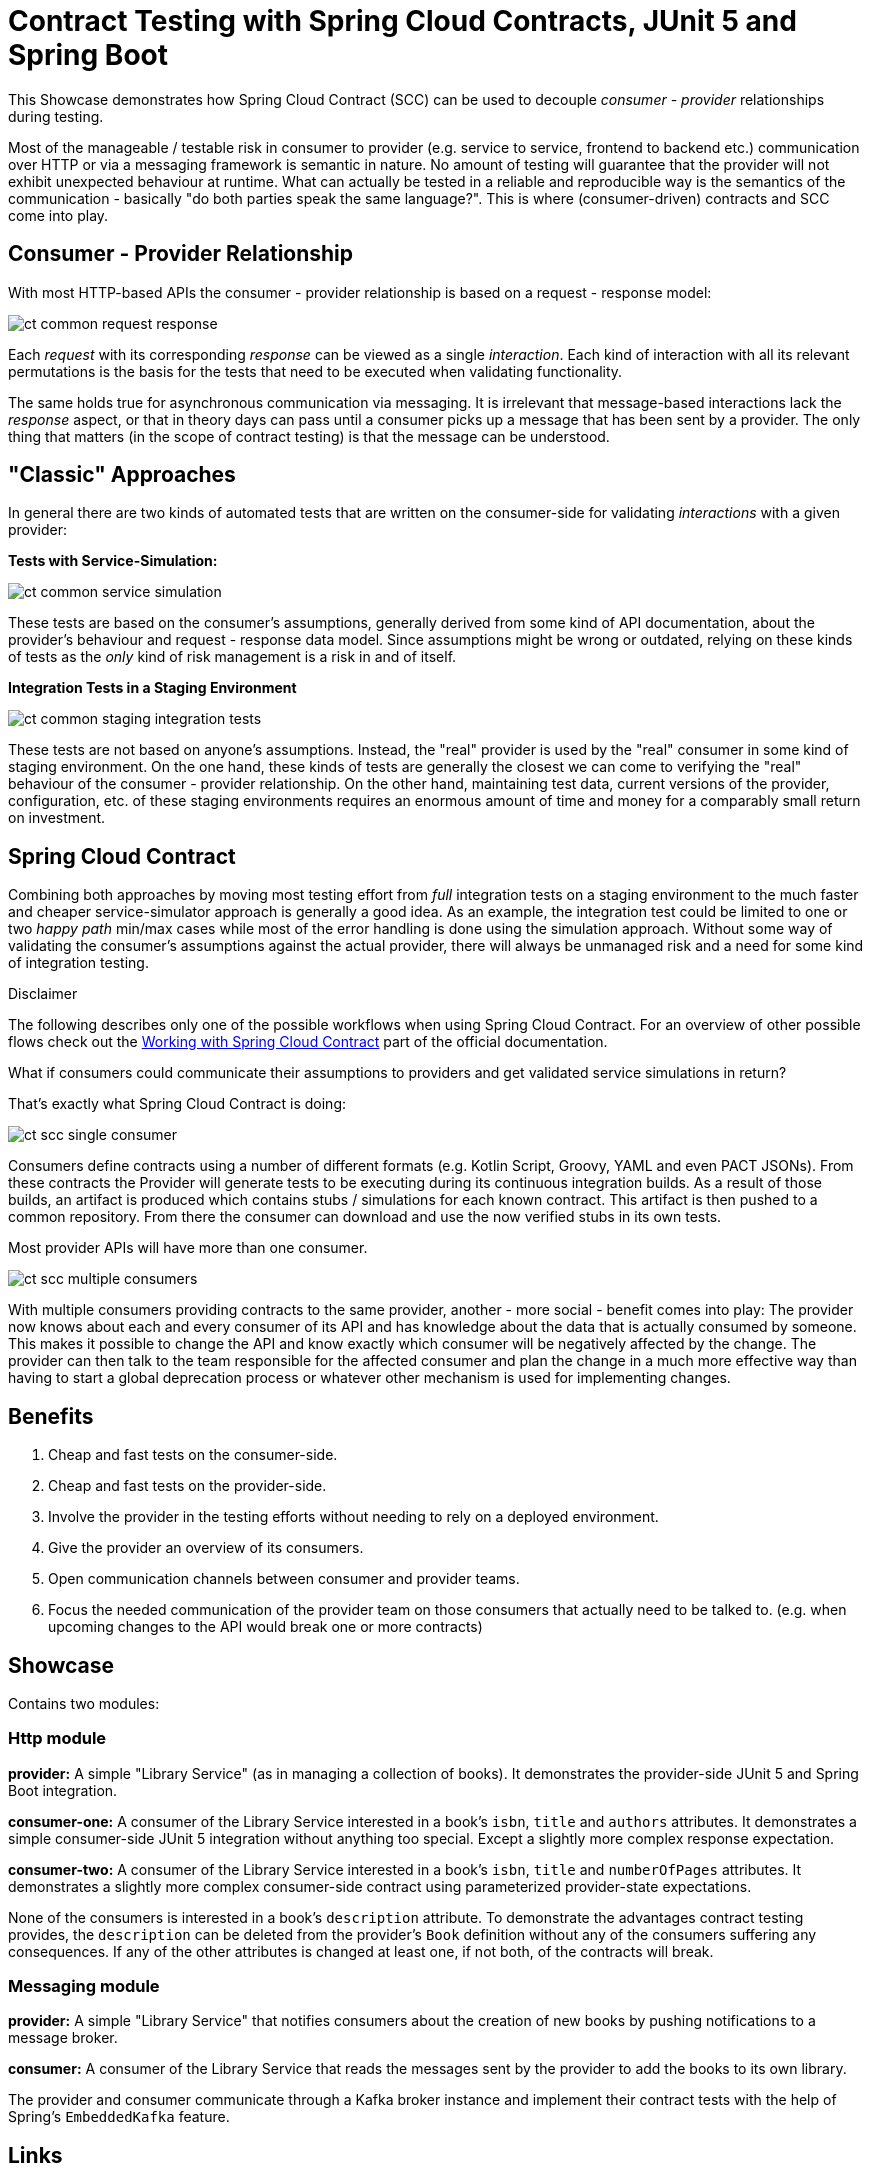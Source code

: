 = Contract Testing with Spring Cloud Contracts, JUnit 5 and Spring Boot

This Showcase demonstrates how Spring Cloud Contract (SCC) can be used to decouple _consumer - provider_ relationships during testing.

Most of the manageable / testable risk in consumer to provider (e.g. service to service, frontend to backend etc.) communication over HTTP
or via a messaging framework is semantic in nature.  No amount of testing will guarantee that the provider will not exhibit unexpected
behaviour at runtime.  What can actually be tested in a reliable and reproducible way is the semantics of the communication - basically "do
both parties speak the same language?".  This is where (consumer-driven) contracts and SCC come into play.

== Consumer - Provider Relationship

With most HTTP-based APIs the consumer - provider relationship is based on a request - response model:

image::../assets/images/ct_common_request-response.svg[]

Each _request_ with its corresponding _response_ can be viewed as a single _interaction_.
Each kind of interaction with all its relevant permutations is the basis for the tests that need to be executed when validating functionality.

The same holds true for asynchronous communication via messaging. It is irrelevant that message-based interactions lack the _response_
aspect, or that in theory days can pass until a consumer picks up a message that has been sent by a provider. The only thing that matters
(in the scope of contract testing) is that the message can be understood.

== "Classic" Approaches

In general there are two kinds of automated tests that are written on the consumer-side for validating _interactions_ with a given provider:

**Tests with Service-Simulation:**

image::../assets/images/ct_common_service-simulation.svg[]

These tests are based on the consumer's assumptions, generally derived from some kind of API documentation, about the provider's behaviour and request - response data model.
Since assumptions might be wrong or outdated, relying on these kinds of tests as the _only_ kind of risk management is a risk in and of itself.

**Integration Tests in a Staging Environment**

image::../assets/images/ct_common_staging-integration-tests.svg[]

These tests are not based on anyone's assumptions.
Instead, the "real" provider is used by the "real" consumer in some kind of staging environment.
On the one hand, these kinds of tests are generally the closest we can come to verifying the "real" behaviour of the consumer - provider relationship.
On the other hand, maintaining test data, current versions of the provider, configuration, etc. of these staging environments requires an enormous amount of time and money for a comparably small return on investment.

== Spring Cloud Contract

Combining both approaches by moving most testing effort from _full_ integration tests on a staging environment to the much faster and cheaper service-simulator approach is generally a good idea.
As an example, the integration test could be limited to one or two _happy path_ min/max cases while most of the error handling is done using the simulation approach.
Without some way of validating the consumer's assumptions against the actual provider, there will always be unmanaged risk and a need for some kind of integration testing.

.Disclaimer
****
The following describes only one of the possible workflows when using Spring Cloud Contract.
For an overview of other possible flows check out the link:https://cloud.spring.io/spring-cloud-contract/reference/html/documentation-overview.html#working-with-spring-cloud-contract[Working with Spring Cloud Contract] part of the official documentation.
****

What if consumers could communicate their assumptions to providers and get validated service simulations in return?

That's exactly what Spring Cloud Contract is doing:

image::../assets/images/ct_scc_single-consumer.svg[]

Consumers define contracts using a number of different formats (e.g. Kotlin Script, Groovy, YAML and even PACT JSONs).
From these contracts the Provider will generate tests to be executing during its continuous integration builds.
As a result of those builds, an artifact is produced which contains stubs / simulations for each known contract.
This artifact is then pushed to a common repository.
From there the consumer can download and use the now verified stubs in its own tests.

Most provider APIs will have more than one consumer.

image::../assets/images/ct_scc_multiple-consumers.svg[]

With multiple consumers providing contracts to the same provider, another - more social - benefit comes into play:
The provider now knows about each and every consumer of its API and has knowledge about the data that is actually consumed by someone.
This makes it possible to change the API and know exactly which consumer will be negatively affected by the change.
The provider can then talk to the team responsible for the affected consumer and plan the change in a much more effective way than having to start a global deprecation process or whatever other mechanism is used for implementing changes.

== Benefits

1. Cheap and fast tests on the consumer-side.
2. Cheap and fast tests on the provider-side.
3. Involve the provider in the testing efforts without needing to rely on a deployed environment.
4. Give the provider an overview of its consumers.
5. Open communication channels between consumer and provider teams.
6. Focus the needed communication of the provider team on those consumers that actually need to be talked to. (e.g. when upcoming changes to the API would break one or more contracts)

== Showcase

Contains two modules:

=== Http module

**provider:** A simple "Library Service" (as in managing a collection of books).
It demonstrates the provider-side JUnit 5 and Spring Boot integration.

**consumer-one:** A consumer of the Library Service interested in a book's `isbn`, `title` and `authors` attributes.
It demonstrates a simple consumer-side JUnit 5 integration without anything too special.
Except a slightly more complex response expectation.

**consumer-two:** A consumer of the Library Service interested in a book's `isbn`, `title` and `numberOfPages` attributes.
It demonstrates a slightly more complex consumer-side contract using parameterized provider-state expectations.

None of the consumers is interested in a book's `description` attribute.
To demonstrate the advantages contract testing provides, the `description` can be deleted from the provider's `Book` definition without any of the consumers suffering any consequences.
If any of the other attributes is changed at least one, if not both, of the contracts will break.

=== Messaging module

**provider:** A simple "Library Service" that notifies consumers about the creation of new books by pushing notifications to a message
  broker.

**consumer:** A consumer of the Library Service that reads the messages sent by the provider to add the books to its own library.

The provider and consumer communicate through a Kafka broker instance and implement their contract tests with the help of Spring's
`EmbeddedKafka` feature.

== Links

- link:https://cloud.spring.io/spring-cloud-contract/reference/html/index.html[Spring Cloud Contract Documentation]
- link:https://cloud.spring.io/spring-cloud-contract/reference/html/getting-started.html#getting-started[Getting Started]
- link:https://cloud.spring.io/spring-cloud-contract/reference/html/documentation-overview.html#working-with-spring-cloud-contract[Working with Spring Cloud Contract]
